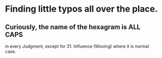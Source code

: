 * Finding little typos all over the place.
** Curiously, the name of the hexagram is ALL CAPS
   in every Judgment, except for 31. Influence (Wooing)
   where it is normal case.
